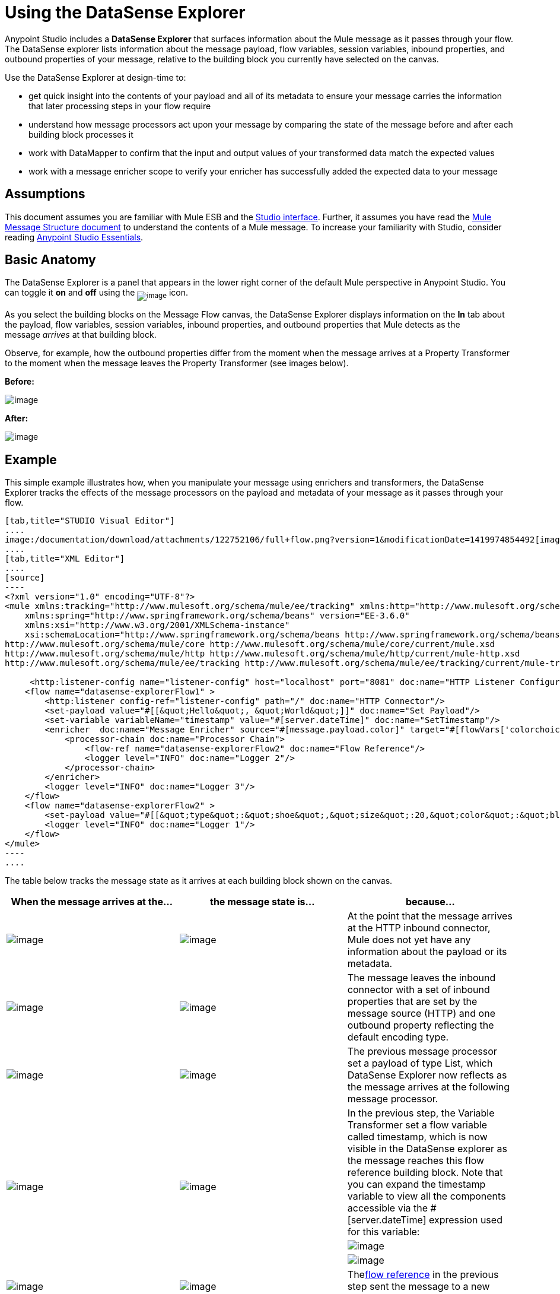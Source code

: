 = Using the DataSense Explorer

Anypoint Studio includes a *DataSense Explorer* that surfaces information about the Mule message as it passes through your flow. The DataSense explorer lists information about the message payload, flow variables, session variables, inbound properties, and outbound properties of your message, relative to the building block you currently have selected on the canvas. 

Use the DataSense Explorer at design-time to:

* get quick insight into the contents of your payload and all of its metadata to ensure your message carries the information that later processing steps in your flow require
* understand how message processors act upon your message by comparing the state of the message before and after each building block processes it 
* work with DataMapper to confirm that the input and output values of your transformed data match the expected values
* work with a message enricher scope to verify your enricher has successfully added the expected data to your message

== Assumptions

This document assumes you are familiar with Mule ESB and the link:/documentation/display/current/Anypoint+Studio+Essentials[Studio interface]. Further, it assumes you have read the link:/documentation/display/current/Mule+Message+Structure[Mule Message Structure document] to understand the contents of a Mule message. To increase your familiarity with Studio, consider reading link:/documentation/display/current/Anypoint+Studio+Essentials[Anypoint Studio Essentials]. 

== Basic Anatomy

The DataSense Explorer is a panel that appears in the lower right corner of the default Mule perspective in Anypoint Studio. You can toggle it *on* and *off* using the ~image:/documentation/download/attachments/122752106/dsexplorer-icon.png?version=1&modificationDate=1398967517251[image]~ icon.

As you select the building blocks on the Message Flow canvas, the DataSense Explorer displays information on the *In* tab about the payload, flow variables, session variables, inbound properties, and outbound properties that Mule detects as the message _arrives_ at that building block. 

Observe, for example, how the outbound properties differ from the moment when the message arrives at a Property Transformer to the moment when the message leaves the Property Transformer (see images below).

*Before:*

image:/documentation/download/attachments/122752106/full+window.png?version=1&modificationDate=1419974090886[image]

*After:*

image:/documentation/download/attachments/122752106/full+window-after.png?version=2&modificationDate=1419974793696[image]

== Example

This simple example illustrates how, when you manipulate your message using enrichers and transformers, the DataSense Explorer tracks the effects of the message processors on the payload and metadata of your message as it passes through your flow.

[tabs]
------
[tab,title="STUDIO Visual Editor"]
....
image:/documentation/download/attachments/122752106/full+flow.png?version=1&modificationDate=1419974854492[image]
....
[tab,title="XML Editor"]
....
[source]
----
<?xml version="1.0" encoding="UTF-8"?>
<mule xmlns:tracking="http://www.mulesoft.org/schema/mule/ee/tracking" xmlns:http="http://www.mulesoft.org/schema/mule/http" xmlns="http://www.mulesoft.org/schema/mule/core" xmlns:doc="http://www.mulesoft.org/schema/mule/documentation"
    xmlns:spring="http://www.springframework.org/schema/beans" version="EE-3.6.0"
    xmlns:xsi="http://www.w3.org/2001/XMLSchema-instance"
    xsi:schemaLocation="http://www.springframework.org/schema/beans http://www.springframework.org/schema/beans/spring-beans-current.xsd
http://www.mulesoft.org/schema/mule/core http://www.mulesoft.org/schema/mule/core/current/mule.xsd
http://www.mulesoft.org/schema/mule/http http://www.mulesoft.org/schema/mule/http/current/mule-http.xsd
http://www.mulesoft.org/schema/mule/ee/tracking http://www.mulesoft.org/schema/mule/ee/tracking/current/mule-tracking-ee.xsd">
  
     <http:listener-config name="listener-config" host="localhost" port="8081" doc:name="HTTP Listener Configuration"/>
    <flow name="datasense-explorerFlow1" >
        <http:listener config-ref="listener-config" path="/" doc:name="HTTP Connector"/>
        <set-payload value="#[[&quot;Hello&quot;, &quot;World&quot;]]" doc:name="Set Payload"/>
        <set-variable variableName="timestamp" value="#[server.dateTime]" doc:name="SetTimestamp"/>
        <enricher  doc:name="Message Enricher" source="#[message.payload.color]" target="#[flowVars['colorchoice']]">
            <processor-chain doc:name="Processor Chain">
                <flow-ref name="datasense-explorerFlow2" doc:name="Flow Reference"/>
                <logger level="INFO" doc:name="Logger 2"/>
            </processor-chain>
        </enricher>
        <logger level="INFO" doc:name="Logger 3"/>
    </flow>
    <flow name="datasense-explorerFlow2" >
        <set-payload value="#[[&quot;type&quot;:&quot;shoe&quot;,&quot;size&quot;:20,&quot;color&quot;:&quot;blue&quot;]]" doc:name="Set New Payload"/>
        <logger level="INFO" doc:name="Logger 1"/>
    </flow>
</mule>
----
....
------
The table below tracks the message state as it arrives at each building block shown on the canvas.

[width="100%",cols="34%,33%,33%",options="header",]
|===
|When the message arrives at the... |the message state is... |because...
|image:/documentation/download/attachments/122752106/me-1.png?version=1&modificationDate=1397161826951[image] |image:/documentation/download/attachments/122752106/metadata1.png?version=1&modificationDate=1419977923405[image] |At the point that the message arrives at the HTTP inbound connector, Mule does not yet have any information about the payload or its metadata.
|image:/documentation/download/attachments/122752106/Set-payload-bb.png?version=1&modificationDate=1397161829095[image] |image:/documentation/download/attachments/122752106/metadata2.png?version=1&modificationDate=1419977932241[image] |The message leaves the inbound connector with a set of inbound properties that are set by the message source (HTTP) and one outbound property reflecting the default encoding type.
|image:/documentation/download/attachments/122752106/me-5.png?version=1&modificationDate=1397161827126[image] |image:/documentation/download/attachments/122752106/metadata4.png?version=1&modificationDate=1419977952620[image] a|The previous message processor set a payload of type List, which DataSense Explorer now reflects as the message arrives at the following message processor.
.3+|image:/documentation/download/attachments/122752106/timestamp.png?version=1&modificationDate=1397161830194[image]
.3+|image:/documentation/download/attachments/122752106/me-6.png?version=1&modificationDate=1397161827276[image] |In the previous step, the Variable Transformer set a flow variable called timestamp, which is now visible in the DataSense explorer as the message reaches this flow reference building block. Note that you can expand the timestamp variable to view all the components accessible via the #[server.dateTime] expression used for this variable:
|image:/documentation/download/attachments/122752106/metadata5.png?version=1&modificationDate=1419978225869[image]
|image:/documentation/download/attachments/122752106/logger1.png?version=1&modificationDate=1397161826674[image] |image:/documentation/download/attachments/122752106/metadata6.png?version=1&modificationDate=1419978265030[image]
|image:/documentation/download/attachments/122752106/enricherscope.png?version=1&modificationDate=1397161826549[image]
|Thelink:/documentation/display/current/Flow+Reference+Component+Reference[flow reference] in the previous step sent the message to a new flow.
|image:/documentation/download/attachments/122752106/metadata8.png?version=1&modificationDate=1419978480427[image] |image:/documentation/download/attachments/122752106/enricher-configuration.png?version=1&modificationDate=1397161826414[image]
|The Set Payload transformer in the previous step set the payload as a map with three elements. DataSense Explorer shows the map keys and types.
|image:/documentation/download/attachments/122752106/metadata8.png?version=1&modificationDate=1419978480427[image] |image:/documentation/download/attachments/122752106/enricher-configuration.png?version=1&modificationDate=1397161826414[image]
|	When processing is finished in the flow referenced by the flow reference element, the message returns to the original flow with its newly set payload.
|image:/documentation/download/attachments/122752106/logger3.png?version=1&modificationDate=1397161826814[image] |image:/documentation/download/attachments/122752106/metadata9.png?version=1&modificationDate=1419978489784[image]
|The Enricher acts on the message after processing within its scope is completed. Click on the Message Enricher header bar to view the message as it is about to be enriched. Note that the Payload is once again a List, because the Enricher inputs and outputs the payload from the message processor before its scope, not from the contents of its scope. However, the configuration of the enricher acts upon the contents of its scope. In this case, the enricher extracts the key "color" from the map and sets it as a flow variable, "colorchoice":
The results are visible in the DataSense Explorer in the next building block.
|image:/documentation/download/attachments/122752106/logger3.png?version=1&modificationDate=1397161826814[image] |image:/documentation/download/attachments/122752106/metadata9.png?version=1&modificationDate=1419978489784[image] |Observe that the flow variable colorchoice, added by the Enricher, now appears in the DataSense Explorer.

|===

== Tips

* The DataSense Explorer displays only the payload and metadata information that Anypoint Studio can determine at design-time. Thus, for example, imagine you set a session variable on the message in one flow. That session variable is not visible in the DataSense Explorer in another flow within the same application because at design-time, Studio cannot determine the message origin of a flow or subflow and thus cannot predict whether the session variable would propagate to that flow. To observe the details of how your session variables move through your message, use the Visual Debugger to inspect your message in a controlled test run of your application.
* Hover over the items listed in the DataSense Explorer for more information. For properties or variables that you set explicitly in your flow with transformers and enrichers, the hovertext indicates the name of the building block earlier in the flow that was responsible for adding that metadata. +

image:/documentation/download/attachments/122752106/property+was+defined+in.png?version=1&modificationDate=1419978736757[image]

== See Also

* Learn more about the link:/documentation/display/current/Mule+Message+Structure[Mule message] and how to work with it.
* Work through the link:/documentation/display/current/Mule+Message+Tutorial[Mule Message Tutorial] to learn more.
* Need more information about the payload or metadata? Try running your application in link:/documentation/display/current/Studio+Visual+Debugger[Debug mode] to inspect your message contents step by step at runtime.
* Get familiar with link:/documentation/display/current/Mule+Expression+Language+MEL[Mule Expression Language] so that you can access and manipulate the contents of your message and its environment.
